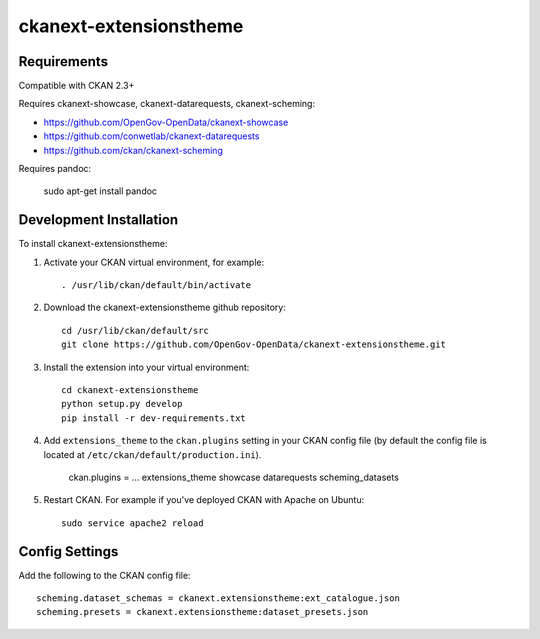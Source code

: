 =============
ckanext-extensionstheme
=============


------------
Requirements
------------

Compatible with CKAN 2.3+


Requires ckanext-showcase, ckanext-datarequests, ckanext-scheming:

* https://github.com/OpenGov-OpenData/ckanext-showcase

* https://github.com/conwetlab/ckanext-datarequests

* https://github.com/ckan/ckanext-scheming


Requires pandoc:

     sudo apt-get install pandoc


------------
Development Installation
------------

To install ckanext-extensionstheme:

1. Activate your CKAN virtual environment, for example::

     . /usr/lib/ckan/default/bin/activate

2. Download the ckanext-extensionstheme github repository::

     cd /usr/lib/ckan/default/src
     git clone https://github.com/OpenGov-OpenData/ckanext-extensionstheme.git

3. Install the extension into your virtual environment::

     cd ckanext-extensionstheme
     python setup.py develop
     pip install -r dev-requirements.txt

4. Add ``extensions_theme`` to the ``ckan.plugins`` setting in your CKAN
   config file (by default the config file is located at
   ``/etc/ckan/default/production.ini``).

     ckan.plugins = ... extensions_theme showcase datarequests scheming_datasets

5. Restart CKAN. For example if you've deployed CKAN with Apache on Ubuntu::

     sudo service apache2 reload


---------------
Config Settings
---------------

Add the following to the CKAN config file::

    scheming.dataset_schemas = ckanext.extensionstheme:ext_catalogue.json
    scheming.presets = ckanext.extensionstheme:dataset_presets.json
